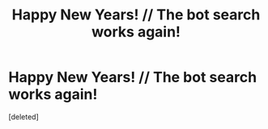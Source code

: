 #+TITLE: Happy New Years! // The bot search works again!

* Happy New Years! // The bot search works again!
:PROPERTIES:
:Score: 1
:DateUnix: 1577910359.0
:DateShort: 2020-Jan-01
:END:
[deleted]

